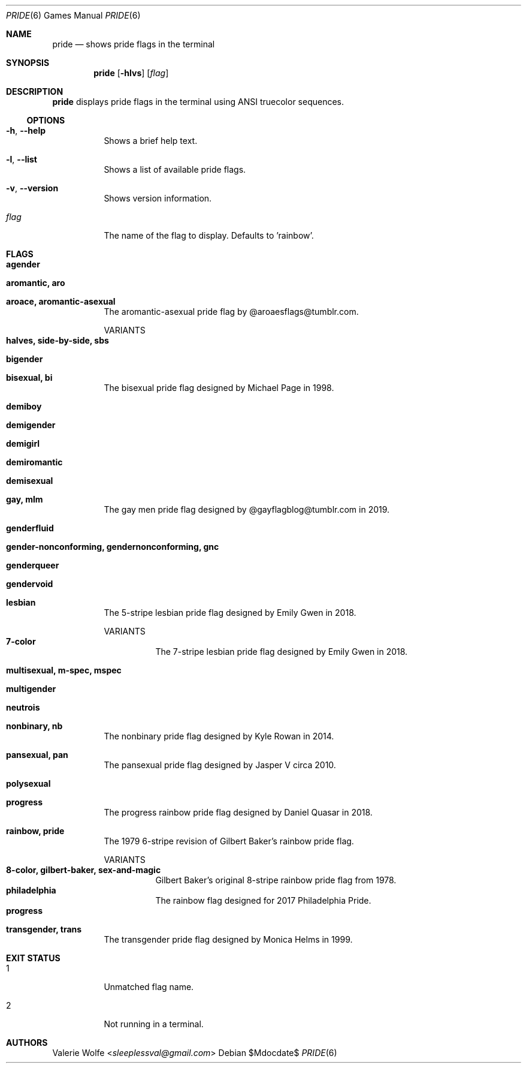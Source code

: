 .Dd $Mdocdate$
.Dt PRIDE 6
.Os
.Sh NAME
.Nm pride
.Nd shows pride flags in the terminal
.Sh SYNOPSIS
.Nm
.Op Fl hlvs
.Op Ar flag
.Sh DESCRIPTION
.Nm
displays pride flags in the terminal using ANSI truecolor sequences.
.Ss OPTIONS
.Bl -tag -width Ds
.It Fl h , Fl -help
Shows a brief help text.
.It Fl l , Fl -list
Shows a list of available pride flags.
.It Fl v , Fl -version
Shows version information.
.It Ar flag
The name of the flag to display. Defaults to 'rainbow'.
.El
.Sh FLAGS
.Bl -tag -width Ds
.It Ic agender
.It Ic aromantic, aro
.It Ic aroace, aromantic-asexual
The aromantic-asexual pride flag by @aroaesflags@tumblr.com.
.Pp
VARIANTS
.Bl -tag -width Ds -compact
.It Ic halves, side-by-side, sbs
.El
.It Ic bigender
.It Ic bisexual, bi
The bisexual pride flag designed by Michael Page in 1998.
.It Ic demiboy
.It Ic demigender
.It Ic demigirl
.It Ic demiromantic
.It Ic demisexual
.It Ic gay, mlm
The gay men pride flag designed by @gayflagblog@tumblr.com in 2019.
.It Ic genderfluid
.It Ic gender-nonconforming, gendernonconforming, gnc
.It Ic genderqueer
.It Ic gendervoid
.It Ic lesbian
The 5-stripe lesbian pride flag designed by Emily Gwen in 2018.
.Pp
VARIANTS
.Bl -tag -width Ds -compact
.It Ic 7-color
The 7-stripe lesbian pride flag designed by Emily Gwen in 2018.
.El
.It Ic multisexual, m-spec, mspec
.It Ic multigender
.It Ic neutrois
.It Ic nonbinary, nb
The nonbinary pride flag designed by Kyle Rowan in 2014.
.It Ic pansexual, pan
The pansexual pride flag designed by Jasper V circa 2010.
.It Ic polysexual
.It Ic progress
The progress rainbow pride flag designed by Daniel Quasar in 2018.
.It Ic rainbow, pride
The 1979 6-stripe revision of Gilbert Baker's rainbow pride flag.
.Pp
VARIANTS
.Bl -tag -width Ds -compact
.It Ic 8-color, gilbert-baker, sex-and-magic
Gilbert Baker's original 8-stripe rainbow pride flag from 1978.
.It Ic philadelphia
The rainbow flag designed for 2017 Philadelphia Pride.
.It Ic progress
.El
.It Ic transgender, trans
The transgender pride flag designed by Monica Helms in 1999.
.El
.Sh EXIT STATUS
.Bl -tag -width Ds
.It 1
Unmatched flag name.
.It 2
Not running in a terminal.
.El
.Sh AUTHORS
.An -nosplit
.An Valerie Wolfe Aq Mt sleeplessval@gmail.com
